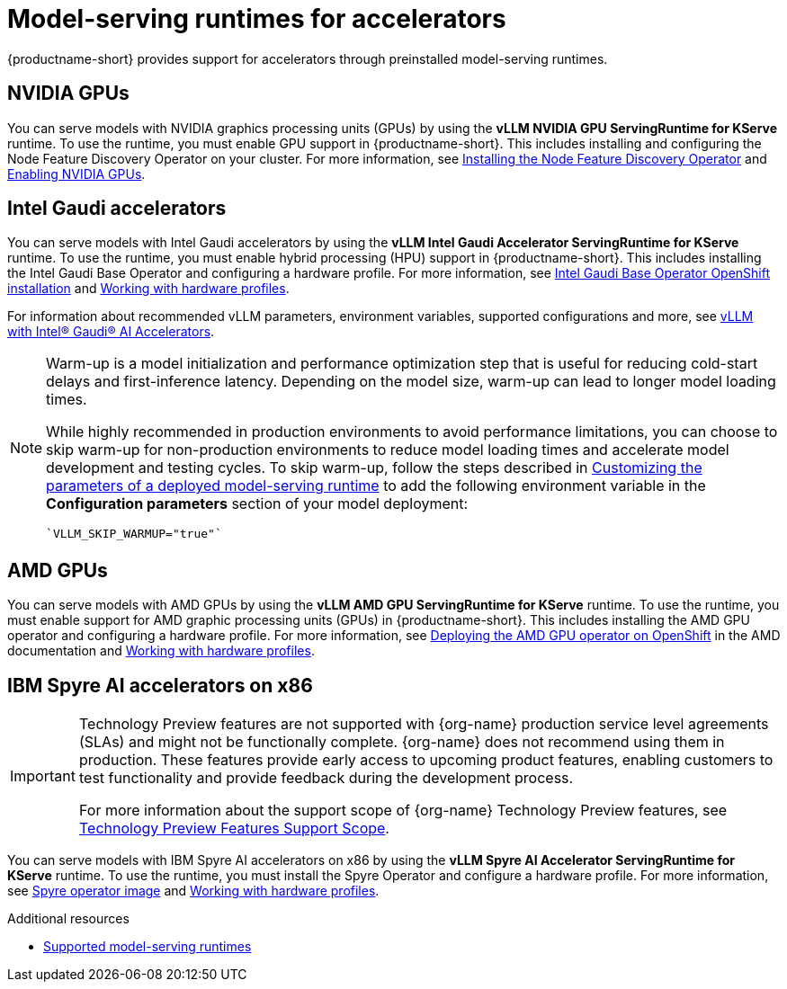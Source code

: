 :_module-type: REFERENCE

[id="model-serving-runtimes-for-accelerators_{context}"]
= Model-serving runtimes for accelerators

[role="_abstract"]
{productname-short} provides support for accelerators through preinstalled model-serving runtimes.

== NVIDIA GPUs

ifndef::upstream[]
You can serve models with NVIDIA graphics processing units (GPUs) by using the *vLLM NVIDIA GPU ServingRuntime for KServe* runtime. To use the runtime, you must enable GPU support in {productname-short}. This includes installing and configuring the Node Feature Discovery Operator on your cluster. For more information, see link:https://docs.redhat.com/en/documentation/openshift_container_platform/{ocp-latest-version}/html/specialized_hardware_and_driver_enablement/psap-node-feature-discovery-operator#installing-the-node-feature-discovery-operator_psap-node-feature-discovery-operator[Installing the Node Feature Discovery Operator^] and link:{rhoaidocshome}{default-format-url}/managing_openshift_ai/enabling-accelerators#enabling-nvidia-gpus_managing-rhoai[Enabling NVIDIA GPUs^].
endif::[]

ifdef::upstream[]
You can serve models with NVIDIA graphics processing units (GPUs) by using the *vLLM NVIDIA GPU ServingRuntime for KServe* runtime. To use the runtime, you must enable GPU support in {productname-short}. This includes installing the Node Feature Discovery and NVIDIA GPU Operators. For more information, see link:https://docs.nvidia.com/datacenter/cloud-native/openshift/latest/index.html[NVIDIA GPU Operator on {org-name} OpenShift Container Platform^] in the NVIDIA documentation.
endif::[]


== Intel Gaudi accelerators

ifdef::upstream[]
You can serve models with Intel Gaudi accelerators by using the *vLLM Intel Gaudi Accelerator ServingRuntime for KServe* runtime. To use the runtime, you must enable hybrid processing (HPU) support in {productname-short}. This includes installing the Intel Gaudi Base Operator and configuring a hardware profile. For more information, see link:https://docs.habana.ai/en/latest/Installation_Guide/Additional_Installation/OpenShift_Installation/index.html#openshift-installation[Intel Gaudi Base Operator OpenShift installation^] and link:{odhdocshome}/working-with-accelerators/#working-with-hardware-profiles_accelerators[Working with hardware profiles^].

For information about recommended vLLM parameters, environment variables, supported configurations and more, see link:https://github.com/HabanaAI/vllm-fork/blob/habana_main/README_GAUDI.md[vLLM with Intel® Gaudi® AI Accelerators^].
endif::[]

ifndef::upstream[]
You can serve models with Intel Gaudi accelerators by using the *vLLM Intel Gaudi Accelerator ServingRuntime for KServe* runtime. To use the runtime, you must enable hybrid processing (HPU) support in {productname-short}. This includes installing the Intel Gaudi Base Operator and configuring a hardware profile. For more information, see link:https://docs.habana.ai/en/latest/Installation_Guide/Additional_Installation/OpenShift_Installation/index.html#openshift-installation[Intel Gaudi Base Operator OpenShift installation^] and link:{rhoaidocshome}{default-format-url}/working_with_accelerators/working-with-hardware-profiles_accelerators[Working with hardware profiles^]. 

For information about recommended vLLM parameters, environment variables, supported configurations and more, see link:https://github.com/HabanaAI/vllm-fork/blob/habana_main/README_GAUDI.md[vLLM with Intel® Gaudi® AI Accelerators^].
endif::[]
[NOTE]
====
Warm-up is a model initialization and performance optimization step that is useful for reducing cold-start delays and first-inference latency. Depending on the model size, warm-up can lead to longer model loading times. 

While highly recommended in production environments to avoid performance limitations, you can choose to skip warm-up for non-production environments to reduce model loading times and accelerate model development and testing cycles.
ifndef::upstream[]
To skip warm-up, follow the steps described in link:{rhoaidocshome}{default-format-url}/configuring_your_model-serving_platform/customizing_model_deployments#customizing-parameters-serving-runtime_rhoai-admin[Customizing the parameters of a deployed model-serving runtime] to add the following environment variable in the *Configuration parameters* section of your model deployment:
[source]
----
`VLLM_SKIP_WARMUP="true"`
----
endif::[]
ifdef::upstream[]
To skip warm-up, follow the steps described in link:{odhdocshome}/configuring-your-model-serving-platform#adding-a-custom-model-serving-runtime-for-the-single-model-serving-platform[Customizing the parameters of a deployed model-serving runtime] to add the following environment variable in the *Configuration parameters* section of your model deployment:
[source]
----
`VLLM_SKIP_WARMUP="true"`
----
endif::[]
====

== AMD GPUs

ifdef::upstream[]
You can serve models with AMD GPUs by using the *vLLM AMD GPU ServingRuntime for KServe* runtime. To use the runtime, you must enable support for AMD graphic processing units (GPUs) in {productname-short}. This includes installing the AMD GPU operator and configuring a hardware profile. For more information, see link:https://instinct.docs.amd.com/projects/gpu-operator/en/latest/installation/openshift-olm.html[Deploying the AMD GPU operator on OpenShift^] and link:{odhdocshome}/working-with-accelerators/#working-with-hardware-profiles_accelerators[Working with hardware profiles^].
endif::[]

ifndef::upstream[]
You can serve models with AMD GPUs by using the *vLLM AMD GPU ServingRuntime for KServe* runtime. To use the runtime, you must enable support for AMD graphic processing units (GPUs) in {productname-short}. This includes installing the AMD GPU operator and configuring a hardware profile. For more information, see link:https://instinct.docs.amd.com/projects/gpu-operator/en/latest/installation/openshift-olm.html[Deploying the AMD GPU operator on OpenShift^] in the AMD documentation and link:{rhoaidocshome}{default-format-url}/working_with_accelerators/working-with-hardware-profiles_accelerators[Working with hardware profiles^].
endif::[]

== IBM Spyre AI accelerators on x86
ifndef::upstream[]
[IMPORTANT]
====
ifdef::self-managed[]
Support for IBM Spyre AI Accelerators on x86 is currently available in {productname-long} {vernum} as a Technology Preview feature.
endif::[]
ifdef::cloud-service[]
Support for IBM Spyre AI Accelerators on x86 is currently available in {productname-long} as a Technology Preview feature.
endif::[]
Technology Preview features are not supported with {org-name} production service level agreements (SLAs) and might not be functionally complete.
{org-name} does not recommend using them in production.
These features provide early access to upcoming product features, enabling customers to test functionality and provide feedback during the development process.

For more information about the support scope of {org-name} Technology Preview features, see link:https://access.redhat.com/support/offerings/techpreview/[Technology Preview Features Support Scope].
====
endif::[]

ifdef::upstream[]
You can serve models with IBM Spyre AI accelerators on x86 by using the *vLLM Spyre AI Accelerator ServingRuntime for KServe* runtime. To use the runtime, you must install the Spyre Operator and configure a hardware profile. For more information, see link:https://catalog.redhat.com/en/software/containers/ibm-aiu/spyre-operator/688a1121575e62c686a471d4[Spyre operator image^] and link:{odhdocshome}/working-with-accelerators/#working-with-hardware-profiles_accelerators[Working with hardware profiles^].
endif::[]

ifndef::upstream[]
You can serve models with IBM Spyre AI accelerators on x86 by using the *vLLM Spyre AI Accelerator ServingRuntime for KServe* runtime. To use the runtime, you must install the Spyre Operator and configure a hardware profile. For more information, see link:https://catalog.redhat.com/en/software/containers/ibm-aiu/spyre-operator/688a1121575e62c686a471d4[Spyre operator image^] and link:{rhoaidocshome}{default-format-url}/working_with_accelerators/working-with-hardware-profiles_accelerators[Working with hardware profiles^].
endif::[]


[role="_additional-resources"]
.Additional resources
ifndef::upstream[]
* link:{rhoaidocshome}{default-format-url}/configuring_your_model-serving_platform/configuring-your-model-serving-platform_rhoai-admin#supported-model-serving-runtimes_rhoai-admin[Supported model-serving runtimes^]
endif::[]
ifdef::upstream[]
* link:{odhdocshome}/configuring-your-model-serving-platform/#supported-model-serving-runtimes_odh-admin[Supported model-serving runtimes^]
endif::[]
